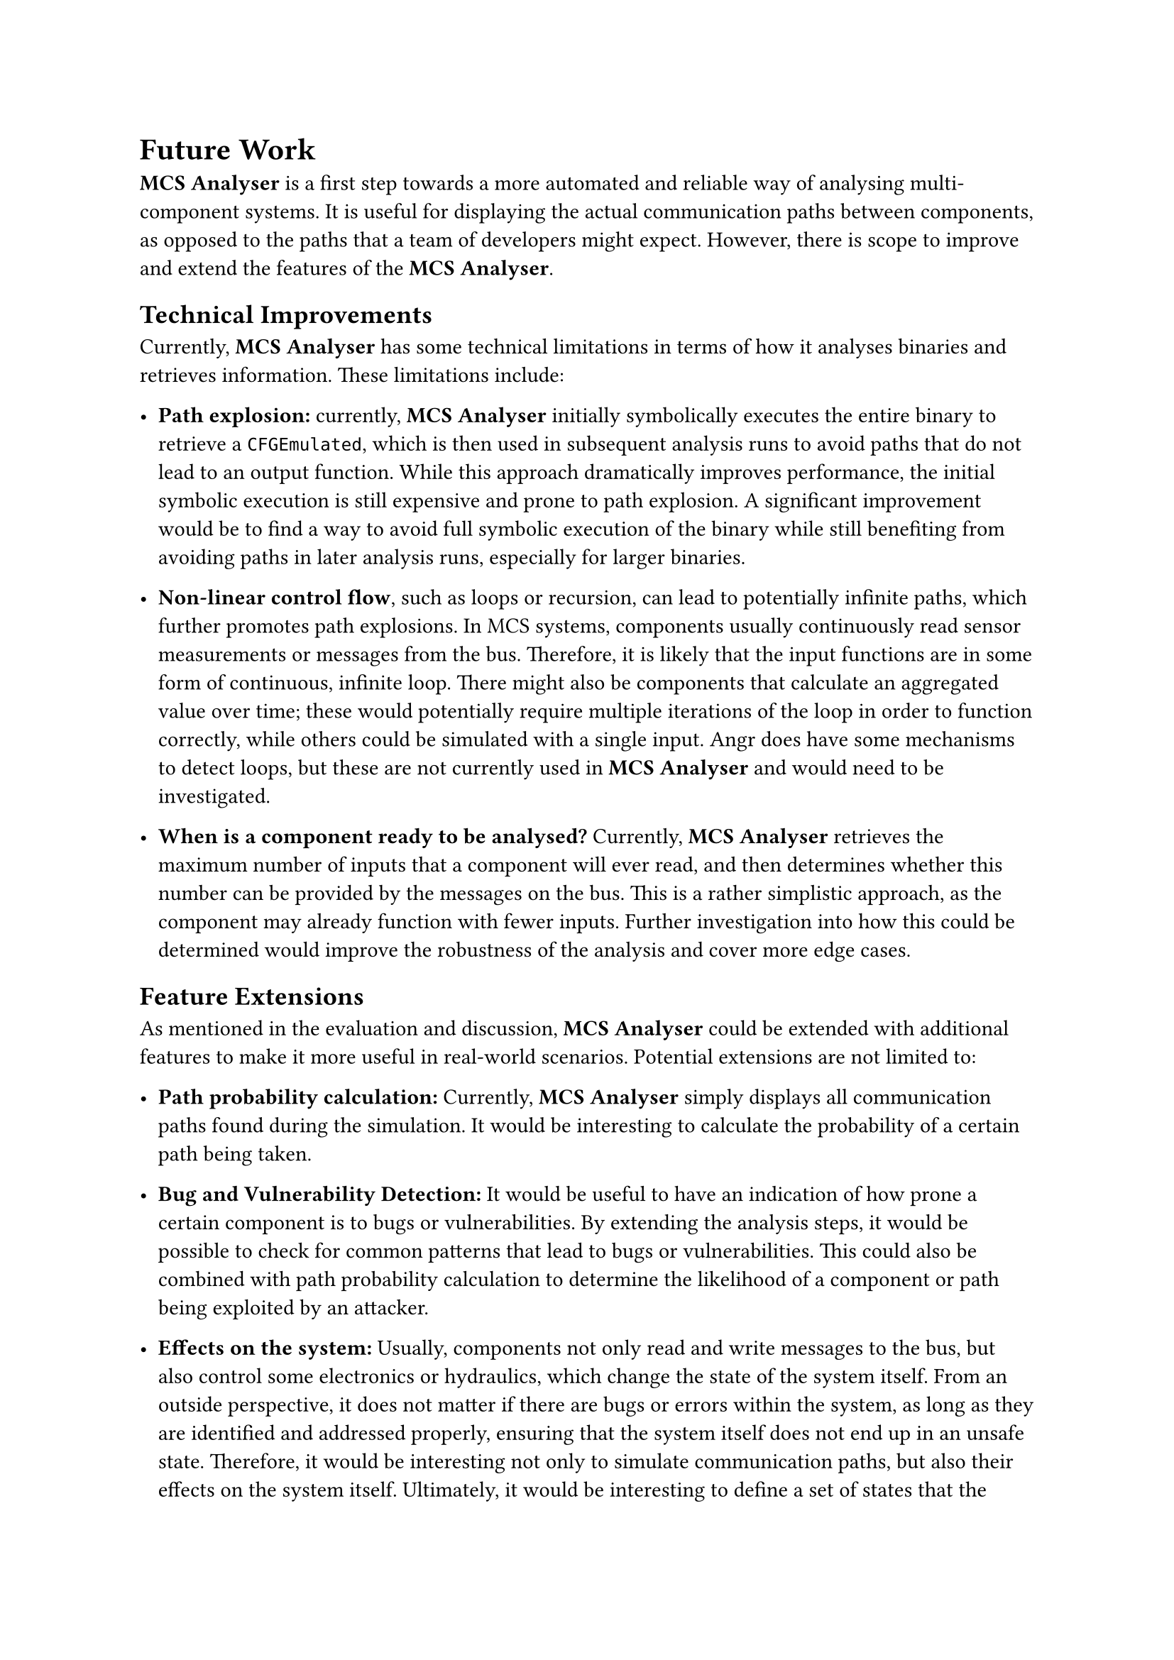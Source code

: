 = Future Work <future-work>

*MCS Analyser* is a first step towards a more automated and reliable way of analysing multi-component systems. It is useful for displaying the actual communication paths between components, as opposed to the paths that a team of developers might expect. However, there is scope to improve and extend the features of the *MCS Analyser*.

== Technical Improvements
Currently, *MCS Analyser* has some technical limitations in terms of how it analyses binaries and retrieves information. These limitations include:

- *Path explosion:* currently, *MCS Analyser* initially symbolically executes the entire binary to retrieve a `CFGEmulated`, which is then used in subsequent analysis runs to avoid paths that do not lead to an output function. While this approach dramatically improves performance, the initial symbolic execution is still expensive and prone to path explosion. A significant improvement would be to find a way to avoid full symbolic execution of the binary while still benefiting from avoiding paths in later analysis runs, especially for larger binaries.

- *Non-linear control flow*, such as loops or recursion, can lead to potentially infinite paths, which further promotes path explosions. In MCS systems, components usually continuously read sensor measurements or messages from the bus. Therefore, it is likely that the input functions are in some form of continuous, infinite loop. There might also be components that calculate an aggregated value over time; these would potentially require multiple iterations of the loop in order to function correctly, while others could be simulated with a single input. Angr does have some mechanisms to detect loops, but these are not currently used in *MCS Analyser* and would need to be investigated.

- *When is a component ready to be analysed?* Currently, *MCS Analyser* retrieves the maximum number of inputs that a component will ever read, and then determines whether this number can be provided by the messages on the bus. This is a rather simplistic approach, as the component may already function with fewer inputs. Further investigation into how this could be determined would improve the robustness of the analysis and cover more edge cases.

== Feature Extensions
As mentioned in the evaluation and discussion, *MCS Analyser* could be extended with additional features to make it more useful in real-world scenarios. Potential extensions are not limited to:

- *Path probability calculation:* Currently, *MCS Analyser* simply displays all communication paths found during the simulation. It would be interesting to calculate the probability of a certain path being taken.

- *Bug and Vulnerability Detection:* It would be useful to have an indication of how prone a certain component is to bugs or vulnerabilities. By extending the analysis steps, it would be possible to check for common patterns that lead to bugs or vulnerabilities. This could also be combined with path probability calculation to determine the likelihood of a component or path being exploited by an attacker.

- *Effects on the system:* Usually, components not only read and write messages to the bus, but also control some electronics or hydraulics, which change the state of the system itself. From an outside perspective, it does not matter if there are bugs or errors within the system, as long as they are identified and addressed properly, ensuring that the system itself does not end up in an unsafe state. Therefore, it would be interesting not only to simulate communication paths, but also their effects on the system itself. Ultimately, it would be interesting to define a set of states that the system should never be in, and then use a "what if" approach to check how likely it is to reach such a state. This could be achieved by adding a new binary to the list of components that reads the relevant messages and simulates system behaviour. The *MCS Analyser*, in its current form, would automatically analyse this binary and display the resulting constraints, which could then be compared to some ground truth.
